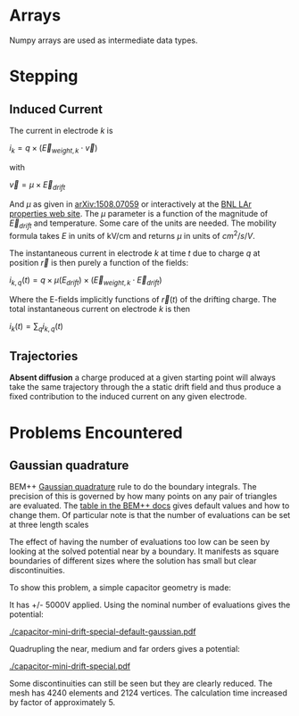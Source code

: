 * Arrays

Numpy arrays are used as intermediate data types.



* Stepping

** Induced Current

The current in electrode $k$ is

$i_k = q \times (\vec{E}_{weight,k} \cdot \vec{v})$

with

$\vec{v} = \mu \times \vec{E}_{drift}$

And $\mu$ as given in [[http://arxiv.org/abs/1508.07059][arXiv:1508.07059]] or interactively at the [[http://lar.bnl.gov/properties/#e-trans][BNL LAr properties web site]].
The $\mu$ parameter is a function of the magnitude of $\vec{E}_{drift}$ and temperature.
Some care of the units are needed.  The mobility formula takes $E$ in units of kV/cm and returns $\mu$ in units of $cm^2/s/V$.

The instantaneous current in electrode $k$ at time $t$ due to charge $q$ at position $\vec{r}$ is then purely a function of the fields:

$i_{k,q}(t) = q \times \mu(E_{drift}) \times (\vec{E}_{weight,k} \cdot \vec{E}_{drift})$

Where the E-fields implicitly functions of $\vec{r}(t)$ of the drifting charge.
The total instantaneous current on electrode $k$ is then

$i_k(t) = \sum_q i_{k,q}(t)$

** Trajectories

*Absent diffusion* a charge produced at a given starting point will always take the same trajectory through the a static drift field and thus produce a fixed contribution to the induced current on any given electrode.  

* Problems Encountered

** Gaussian quadrature

BEM++ [[https://en.wikipedia.org/wiki/Gaussian_quadrature][Gaussian quadrature]] rule to do the boundary integrals.  The
precision of this is governed by how many points on any pair of
triangles are evaluated.  The [[http://www.bempp.org/quadrature.html][table in the BEM++ docs]] gives default
values and how to change them.  Of particular note is that the number
of evaluations can be set at three length scales

The effect of having the number of evaluations too low can be seen by
looking at the solved potential near by a boundary.  It manifests as
square boundaries of different sizes where the solution has small but
clear discontinuities.

To show this problem, a simple capacitor geometry is made:

[[./capacitor-mini-special.png]]

It has +/- 5000V applied.  Using the nominal number of evaluations
gives the potential:

[[./capacitor-mini-drift-special-default-gaussian.pdf]]

Quadrupling the near, medium and far orders gives a potential:

[[./capacitor-mini-drift-special.pdf]]

Some discontinuities can still be seen but they are clearly reduced.
The mesh has 4240 elements and 2124 vertices.  
The calculation time increased by factor of approximately 5.

